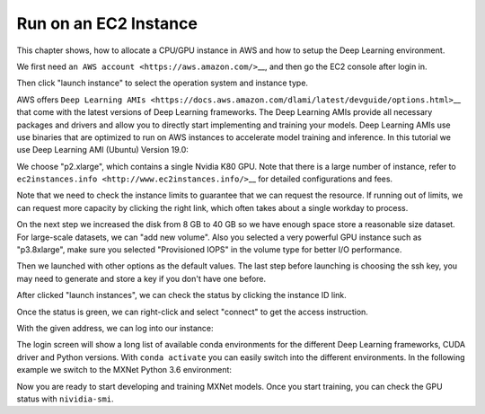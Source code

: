 .. Licensed to the Apache Software Foundation (ASF) under one
   or more contributor license agreements.  See the NOTICE file
   distributed with this work for additional information
   regarding copyright ownership.  The ASF licenses this file
   to you under the Apache License, Version 2.0 (the
   "License"); you may not use this file except in compliance
   with the License.  You may obtain a copy of the License at

     http://www.apache.org/licenses/LICENSE-2.0

   Unless required by applicable law or agreed to in writing,
   software distributed under the License is distributed on an
   "AS IS" BASIS, WITHOUT WARRANTIES OR CONDITIONS OF ANY
   KIND, either express or implied.  See the License for the
   specific language governing permissions and limitations
   under the License.

Run on an EC2 Instance
======================

This chapter shows, how to allocate a CPU/GPU instance in AWS and how to
setup the Deep Learning environment.

We first need ``an AWS account <https://aws.amazon.com/>``\ \_\_, and
then go the EC2 console after login in.

Then click "launch instance" to select the operation system and instance
type.

AWS offers
``Deep Learning AMIs <https://docs.aws.amazon.com/dlami/latest/devguide/options.html>``\ \_\_
that come with the latest versions of Deep Learning frameworks. The Deep
Learning AMIs provide all necessary packages and drivers and allow you
to directly start implementing and training your models. Deep Learning
AMIs use use binaries that are optimized to run on AWS instances to
accelerate model training and inference. In this tutorial we use Deep
Learning AMI (Ubuntu) Version 19.0:

We choose "p2.xlarge", which contains a single Nvidia K80 GPU. Note that
there is a large number of instance, refer to
``ec2instances.info <http://www.ec2instances.info/>``\ \_\_ for detailed
configurations and fees.

Note that we need to check the instance limits to guarantee that we can
request the resource. If running out of limits, we can request more
capacity by clicking the right link, which often takes about a single
workday to process.

On the next step we increased the disk from 8 GB to 40 GB so we have
enough space store a reasonable size dataset. For large-scale datasets,
we can "add new volume". Also you selected a very powerful GPU instance
such as "p3.8xlarge", make sure you selected "Provisioned IOPS" in the
volume type for better I/O performance.

Then we launched with other options as the default values. The last step
before launching is choosing the ssh key, you may need to generate and
store a key if you don't have one before.

After clicked "launch instances", we can check the status by clicking
the instance ID link.

Once the status is green, we can right-click and select "connect" to get
the access instruction.

With the given address, we can log into our instance:

The login screen will show a long list of available conda environments
for the different Deep Learning frameworks, CUDA driver and Python
versions. With ``conda activate`` you can easily switch into the
different environments. In the following example we switch to the MXNet
Python 3.6 environment:

Now you are ready to start developing and training MXNet models. Once
you start training, you can check the GPU status with ``nividia-smi``.
